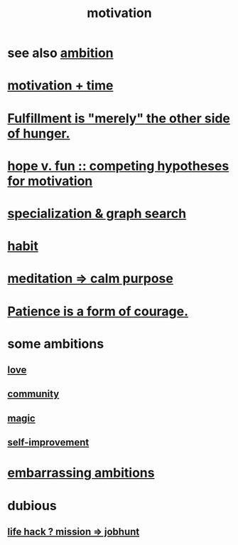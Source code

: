 :PROPERTIES:
:ID:       7b52eb18-91c5-4f83-be4f-40ff8a918541
:ROAM_ALIASES: "ambition"
:END:
#+title: motivation
* see also [[id:5ef1c402-43f5-47d6-ba00-1c8fbed27f7f][ambition]]
* [[id:f66f6227-f85a-431b-906e-15af2d356d7e][motivation + time]]
* [[id:040aefe7-c512-4ad9-a811-9b5950b44579][Fulfillment is "merely" the other side of hunger.]]
* [[id:5599d39f-83c8-4d1f-bf31-304b761e0f69][hope v. fun :: competing hypotheses for motivation]]
* [[id:655e21ab-5235-4a12-9636-0b04b0a411a4][specialization & graph search]]
* [[id:40b049b7-ef2a-4eab-a9f8-07ee5841aa86][habit]]
* [[id:0334782e-dd39-49e7-b296-ad1375ce404a][meditation => calm purpose]]
* [[id:37425792-b489-4936-a7cf-1fbfabd75bea][Patience is a form of courage.]]
* some ambitions
** [[id:a4897164-eb28-4c26-8f26-c8ac98f2db16][love]]
** [[id:4e748426-9ff0-4e7b-8192-b582a2ae7f95][community]]
** [[id:18f5276c-8d23-4aea-be2b-ef364772d448][magic]]
** [[id:a7404dc2-004e-43d5-b8c6-862601cd2c03][self-improvement]]
* [[id:72cbafe2-fab2-413f-b78e-ff81f94c3599][embarrassing ambitions]]
* dubious
** [[id:e756f326-8f05-44e3-85ee-ffdd54a6082f][life hack ? mission => jobhunt]]
